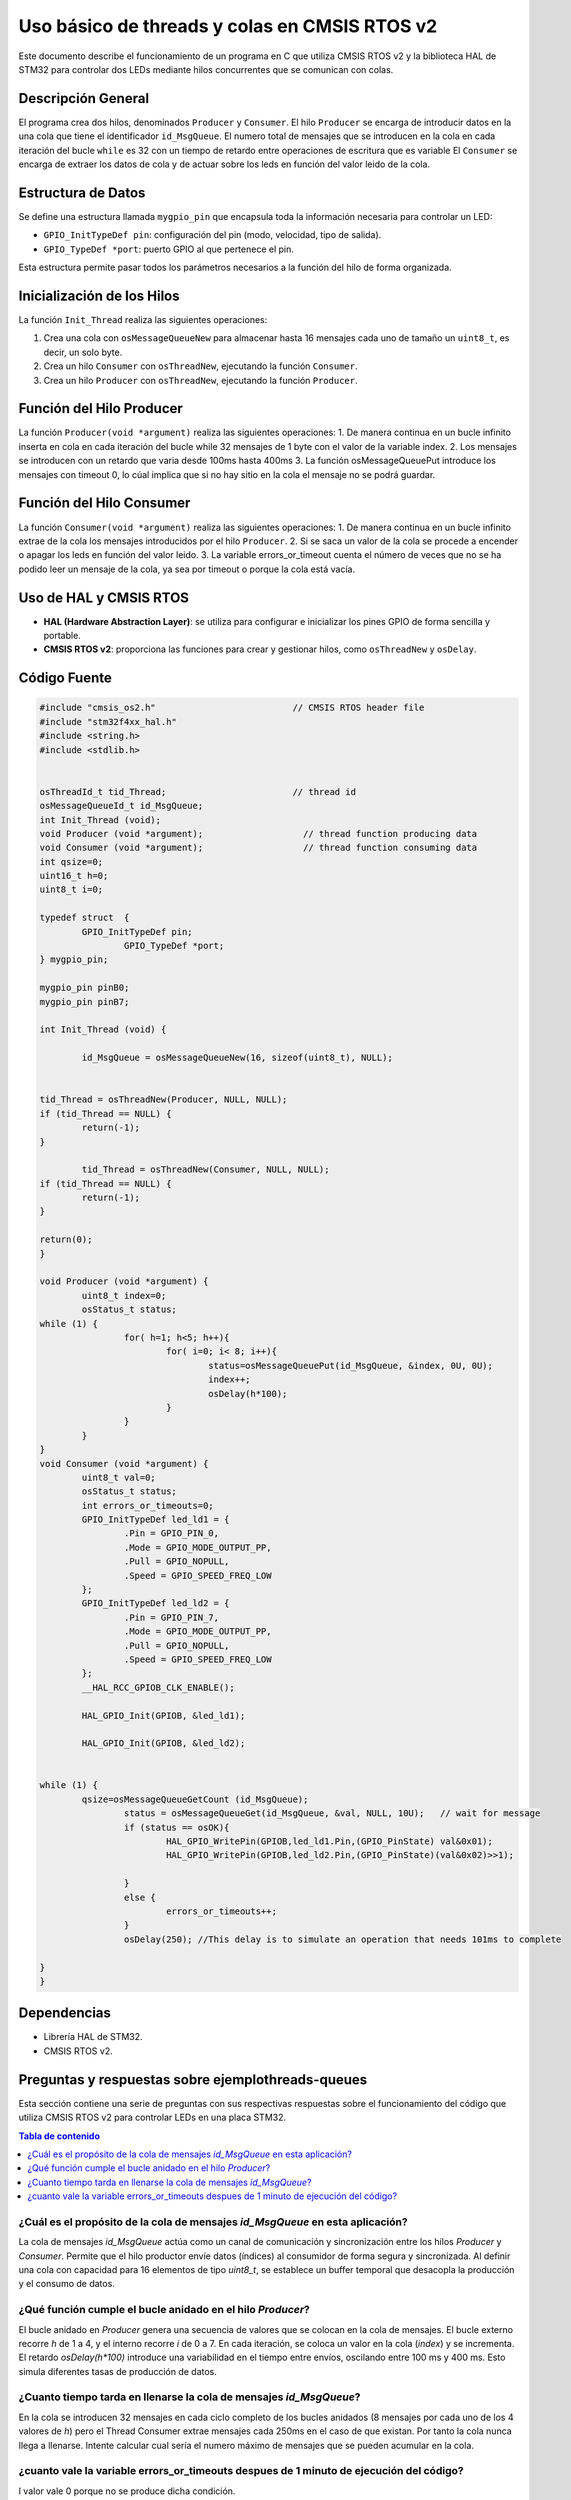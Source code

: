 *************************************************************************
Uso básico de threads y colas en CMSIS RTOS v2
*************************************************************************

Este documento describe el funcionamiento de un programa en C que utiliza CMSIS RTOS v2 y la biblioteca HAL de STM32 para controlar dos LEDs mediante hilos concurrentes que se comunican con colas.

-------------------
Descripción General
-------------------

El programa crea dos hilos, denominados ``Producer`` y ``Consumer``. El hilo ``Producer`` se encarga de introducir datos en la una cola que tiene el identificador ``id_MsgQueue``.
El numero total de mensajes que se introducen en la cola en cada iteración del bucle ``while`` es 32 con un tiempo de retardo entre operaciones de escritura que es variable
El ``Consumer`` se encarga de extraer los datos de cola y de actuar sobre los leds en función del valor leido de la cola.

-------------------
Estructura de Datos
-------------------

Se define una estructura llamada ``mygpio_pin`` que encapsula toda la información necesaria para controlar un LED:

- ``GPIO_InitTypeDef pin``: configuración del pin (modo, velocidad, tipo de salida).
- ``GPIO_TypeDef *port``: puerto GPIO al que pertenece el pin.


Esta estructura permite pasar todos los parámetros necesarios a la función del hilo de forma organizada.

---------------------------
Inicialización de los Hilos
---------------------------

La función ``Init_Thread`` realiza las siguientes operaciones:

1. Crea una cola con ``osMessageQueueNew`` para almacenar hasta 16 mensajes cada uno de tamaño un ``uint8_t``, es decir, un solo byte.
2. Crea un hilo ``Consumer`` con ``osThreadNew``, ejecutando la función ``Consumer``.
3. Crea un hilo ``Producer`` con ``osThreadNew``, ejecutando la función ``Producer``.


-------------------------
Función del Hilo Producer
-------------------------

La función ``Producer(void *argument)`` realiza las siguientes operaciones:
1. De manera continua en un bucle infinito inserta en cola en cada iteración del bucle while 32 mensajes de 1 byte con el valor de la variable index. 
2. Los mensajes se introducen con un retardo que varia desde 100ms hasta 400ms
3. La función osMessageQueuePut introduce los mensajes con timeout 0, lo cúal implica que si no hay sitio en la cola el mensaje no se podrá guardar.
   
-------------------------
Función del Hilo Consumer
-------------------------
La función ``Consumer(void *argument)`` realiza las siguientes operaciones:
1. De manera continua en un bucle infinito extrae de la cola los mensajes introducidos por el hilo ``Producer``.
2. Si se saca un valor de la cola se procede a encender o apagar los leds en función del valor leido.
3. La variable errors_or_timeout cuenta el número de veces que no se ha podido leer un mensaje de la cola, ya sea por timeout o porque la cola está vacía.

-----------------------
Uso de HAL y CMSIS RTOS
-----------------------

- **HAL (Hardware Abstraction Layer)**: se utiliza para configurar e inicializar los pines GPIO de forma sencilla y portable.
- **CMSIS RTOS v2**: proporciona las funciones para crear y gestionar hilos, como ``osThreadNew`` y ``osDelay``.

-------------
Código Fuente
-------------

.. code-block:: c

	#include "cmsis_os2.h"                          // CMSIS RTOS header file
	#include "stm32f4xx_hal.h"
	#include <string.h> 
	#include <stdlib.h>


	osThreadId_t tid_Thread;                        // thread id
	osMessageQueueId_t id_MsgQueue;  
	int Init_Thread (void);  
	void Producer (void *argument);                   // thread function producing data
	void Consumer (void *argument);                   // thread function consuming data
	int qsize=0;
	uint16_t h=0;
	uint8_t i=0;

	typedef struct  {
		GPIO_InitTypeDef pin;
			GPIO_TypeDef *port;
	} mygpio_pin;

	mygpio_pin pinB0;
	mygpio_pin pinB7;

	int Init_Thread (void) {
	
		id_MsgQueue = osMessageQueueNew(16, sizeof(uint8_t), NULL);
	
		
	tid_Thread = osThreadNew(Producer, NULL, NULL);
	if (tid_Thread == NULL) {
		return(-1);
	}
		
		tid_Thread = osThreadNew(Consumer, NULL, NULL);
	if (tid_Thread == NULL) {
		return(-1);
	}
	
	return(0);
	}
	
	void Producer (void *argument) {
		uint8_t index=0;
		osStatus_t status;
	while (1) {
			for( h=1; h<5; h++){
				for( i=0; i< 8; i++){
					status=osMessageQueuePut(id_MsgQueue, &index, 0U, 0U);
					index++;
					osDelay(h*100);
				}
			}
		}
	}
	void Consumer (void *argument) {
		uint8_t val=0;
		osStatus_t status;
		int errors_or_timeouts=0;
		GPIO_InitTypeDef led_ld1 = {
			.Pin = GPIO_PIN_0,
			.Mode = GPIO_MODE_OUTPUT_PP,
			.Pull = GPIO_NOPULL,
			.Speed = GPIO_SPEED_FREQ_LOW
		};
		GPIO_InitTypeDef led_ld2 = {
			.Pin = GPIO_PIN_7,
			.Mode = GPIO_MODE_OUTPUT_PP,
			.Pull = GPIO_NOPULL,
			.Speed = GPIO_SPEED_FREQ_LOW
		};
		__HAL_RCC_GPIOB_CLK_ENABLE();
		
		HAL_GPIO_Init(GPIOB, &led_ld1);
		
		HAL_GPIO_Init(GPIOB, &led_ld2);
		
			
	while (1) {
		qsize=osMessageQueueGetCount (id_MsgQueue);    
			status = osMessageQueueGet(id_MsgQueue, &val, NULL, 10U);   // wait for message
			if (status == osOK){
				HAL_GPIO_WritePin(GPIOB,led_ld1.Pin,(GPIO_PinState) val&0x01);
				HAL_GPIO_WritePin(GPIOB,led_ld2.Pin,(GPIO_PinState)(val&0x02)>>1);
				
			}
			else {
				errors_or_timeouts++;
			}
			osDelay(250); //This delay is to simulate an operation that needs 101ms to complete
			
	}
	}

------------
Dependencias
------------

- Librería HAL de STM32.
- CMSIS RTOS v2.

------------------------------------------------------
Preguntas y respuestas sobre **ejemplothreads-queues**
------------------------------------------------------

Esta sección contiene una serie de preguntas con sus respectivas respuestas sobre el funcionamiento del código que utiliza CMSIS RTOS v2 para controlar LEDs en una placa STM32.

.. contents:: Tabla de contenido
   :depth: 1
   :local:

^^^^^^^^^^^^^^^^^^^^^^^^^^^^^^^^^^^^^^^^^^^^^^^^^^^^^^^^^^^^^^^^^^^^^^^^^^^^^^
¿Cuál es el propósito de la cola de mensajes `id_MsgQueue` en esta aplicación?
^^^^^^^^^^^^^^^^^^^^^^^^^^^^^^^^^^^^^^^^^^^^^^^^^^^^^^^^^^^^^^^^^^^^^^^^^^^^^^


La cola de mensajes `id_MsgQueue` actúa como un canal de comunicación y sincronización entre los hilos `Producer` y `Consumer`. Permite que el hilo productor envíe datos (índices) al consumidor de forma segura y sincronizada. Al definir una cola con capacidad para 16 elementos de tipo `uint8_t`, se establece un buffer temporal que desacopla la producción y el consumo de datos.

^^^^^^^^^^^^^^^^^^^^^^^^^^^^^^^^^^^^^^^^^^^^^^^^^^^^^^^^^^^^
¿Qué función cumple el bucle anidado en el hilo `Producer`?
^^^^^^^^^^^^^^^^^^^^^^^^^^^^^^^^^^^^^^^^^^^^^^^^^^^^^^^^^^^^

El bucle anidado en `Producer` genera una secuencia de valores que se colocan en la cola de mensajes. El bucle externo recorre `h` de 1 a 4, y el interno recorre `i` de 0 a 7. En cada iteración, se coloca un valor en la cola (`index`) y se incrementa. El retardo `osDelay(h*100)` introduce una variabilidad en el tiempo entre envíos, oscilando entre 100 ms y 400 ms. Esto simula diferentes tasas de producción de datos. 

^^^^^^^^^^^^^^^^^^^^^^^^^^^^^^^^^^^^^^^^^^^^^^^^^^^^^^^^^^^^^^^^^^^
¿Cuanto tiempo tarda en llenarse la cola de mensajes `id_MsgQueue`?
^^^^^^^^^^^^^^^^^^^^^^^^^^^^^^^^^^^^^^^^^^^^^^^^^^^^^^^^^^^^^^^^^^^


En la cola se introducen 32 mensajes en cada ciclo completo de los bucles anidados (8 mensajes por cada uno de los 4 valores de `h`) pero el Thread Consumer extrae mensajes cada 250ms en el caso de que existan. Por tanto la cola nunca llega a llenarse.
Intente calcular cual sería el numero máximo de mensajes que se pueden acumular en la cola.

^^^^^^^^^^^^^^^^^^^^^^^^^^^^^^^^^^^^^^^^^^^^^^^^^^^^^^^^^^^^^^^^^^^^^^^^^^^^^^^^^^^^^^^^
¿cuanto vale la variable errors_or_timeouts despues de 1 minuto de ejecución del código?
^^^^^^^^^^^^^^^^^^^^^^^^^^^^^^^^^^^^^^^^^^^^^^^^^^^^^^^^^^^^^^^^^^^^^^^^^^^^^^^^^^^^^^^^

l valor vale 0 porque no se produce dicha condición. 

.. note:: 
   Challenge: Modifique el código del hilo ``Producer`` para que la variable errors_or_timeouts no valga cero.


